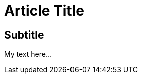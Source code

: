 = Article Title

:date:	   2010-10-03 10:20
:modified: 2010-10-04 18:40
:tags:	   	      
:category: coding
:slug:	   my-super-post
:authors:  Mathieu Kerjouan
:summary:  Short version for index and feeds

== Subtitle

My text here...